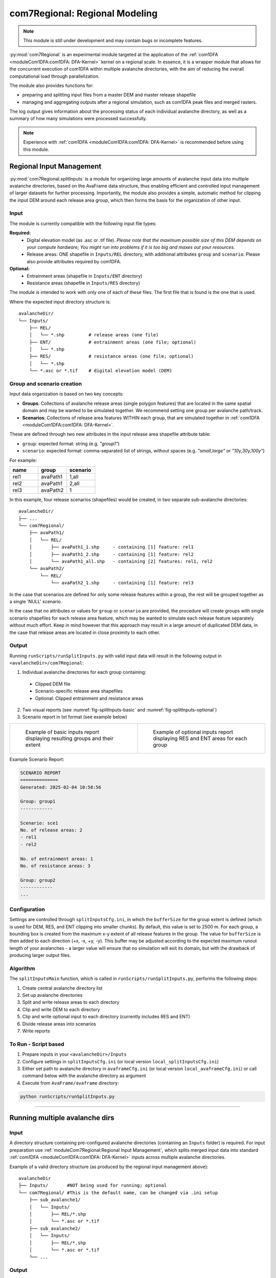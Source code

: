 ######################################
com7Regional: Regional Modeling
######################################

.. note::
    This module is still under development and may contain bugs or incomplete features.

:py:mod:`com7Regional` is an experimental module targeted at the application of the :ref:`com1DFA <moduleCom1DFA:com1DFA: DFA-Kernel>`
kernel on a regional scale.
In essence, it is a wrapper module that allows for the concurrent execution of com1DFA within multiple avalanche directories,
with the aim of reducing the overall computational load through parallelization.

The module also provides functions for:

* preparing and splitting input files from a master DEM and master release shapefile
* managing and aggregating outputs after a regional simulation, such as com1DFA peak files and merged rasters.

The log output gives information about the processing status of each individual avalanche directory, as well as a summary
of how many simulations were processed successfully.

.. note::
    Experience with :ref:`com1DFA <moduleCom1DFA:com1DFA: DFA-Kernel>` is recommended before using this module.

Regional Input Management
=====================================
:py:mod:`com7Regional.splitInputs` is a module for organizing large amounts of avalanche input data into multiple avalanche directories, based
on the AvaFrame data structure, thus enabling efficient and controlled input management of larger datasets for further processing.
Importantly, the module also provides a simple, automatic method for clipping the input DEM around each release area group,
which then forms the basis for the organization of other input.

Input
-----
The module is currently compatible with the following input file types:

**Required:**
    * Digital elevation model (as .asc or .tif file). *Please note that the maximum possible size of this DEM depends on your
      compute hardware; You might run into problems if it is too big and maxes out your resources*.
    * Release areas: ONE shapefile in ``Inputs/REL`` directory, with additional attributes ``group`` and ``scenario``. Please
      also provide attributes required by com1DFA.

**Optional:**
    * Entrainment areas (shapefile in ``Inputs/ENT`` directory)
    * Resistance areas (shapefile in ``Inputs/RES`` directory)

The module is intended to work with only one of each of these files. The first file that is found is the one that is used.

Where the expected input directory structure is::

  avalancheDir/
  └── Inputs/
      ├── REL/
      │   └── *.shp         # release areas (one file)
      ├── ENT/              # entrainment areas (one file; optional)
      │   └── *.shp
      ├── RES/              # resistance areas (one file; optional)
      │   └── *.shp
      └── *.asc or *.tif    # digital elevation model (DEM)

Group and scenario creation
---------------------------
Input data organization is based on two key concepts:

*  **Groups**: Collections of avalanche release areas (single polygon features) that are located in the same spatial domain and may be
   wanted to be simulated together. We recommend setting one group per avalanche path/track.

* **Scenarios**: Collections of release area features WITHIN each group, that are simulated together in :ref:`com1DFA <moduleCom1DFA:com1DFA: DFA-Kernel>`.

These are defined through two new attributes in the input release area shapefile attribute table:

* ``group``: expected format: string (e.g. *"group1"*)

* ``scenario``: expected format: comma-separated list of strings, without spaces (e.g. *"small,large"* or *"10y,30y,100y"*)

For example:

.. list-table::
    :header-rows: 1
    :widths: 40 40 40

    * - name
      - group
      - scenario
    * - rel1
      - avaPath1
      - 1,all
    * - rel2
      - avaPath1
      - 2,all
    * - rel3
      - avaPath2
      - 1

In this example, four release scenarios (shapefiles) would be created, in two separate sub-avalanche directories::

  avalancheDir/
  ├── ...
  └── com7Regional/
      ├── avaPath1/
      │   └── REL/
      │       ├── avaPath1_1.shp     - containing [1] feature: rel1
      │       ├── avaPath1_2.shp     - containing [1] feature: rel2
      │       └── avaPath1_all.shp   - containing [2] features: rel1, rel2
      └── avaPath2/
          └── REL/
              └── avaPath2_1.shp     - containing [1] feature: rel3

In the case that scenarios are defined for only some release features within a group, the rest will be grouped together as a single 'NULL' scenario.

In the case that no attributes or values for ``group`` or ``scenario`` are provided, the procedure will create groups with
single scenario shapefiles for each release area feature, which may be wanted to simulate each release feature separately
without much effort. Keep in mind however that this approach may result in a large amount of duplicated DEM data,
in the case that release areas are located in close proximity to each other.

Output
------
Running ``runScripts/runSplitInputs.py`` with valid input data will result in the following output in ``<avalancheDir>/com7Regional``:

1. Individual avalanche directories for each group containing:

  - Clipped DEM file
  - Scenario-specific release area shapefiles
  - Optional: Clipped entrainment and resistance areas

2. Two visual reports (see :numref:`fig-splitInputs-basic` and :numref:`fig-splitInputs-optional`)

3. Scenario report in txt format (see example below)

.. list-table::
   :widths: 50 50

   * - .. _fig-splitInputs-basic:
       .. figure:: /_static/splitInputs_visualReport_basic.png
          :width: 100%
          :alt: Basic visual report

          Example of basic inputs report displaying resulting groups and their extent
     - .. _fig-splitInputs-optional:
       .. figure:: /_static/splitInputs_visualReport_optional.png
          :width: 100%
          :alt: Optional inputs report

          Example of optional inputs report displaying RES and ENT areas for each group

Example Scenario Report:

.. code-block:: text

    SCENARIO REPORT
    ==============
    Generated: 2025-02-04 10:58:56

    Group: group1
    ------------

    Scenario: sce1
    No. of release areas: 2
    - rel1
    - rel2

    No. of entrainment areas: 1
    No. of resistance areas: 3

    Group: group2
    ------------
    ...

Configuration
-------------
Settings are controlled through ``splitInputsCfg.ini``, in which the ``bufferSize`` for the group extent is defined (which is used for DEM, RES, and ENT clipping into
smaller chunks). By default, this value is set to 2500 m. For each group, a bounding box is created from the maximum x-y extent of all release features in the group.
The value for ``bufferSize`` is then added to each direction (+x, -x, +y, -y). This buffer may be adjusted according to the expected maximum runout length of your avalanches -
a larger value will ensure that no simulation will exit its domain, but with the drawback of producing larger output files.

Algorithm
---------
The ``splitInputsMain`` function, which is called in ``runScripts/runSplitInputs.py``, performs the following steps:

1. Create central avalanche directory list
2. Set up avalanche directories
3. Split and write release areas to each directory
4. Clip and write DEM to each directory
5. Clip and write optional input to each directory (currently includes RES and ENT)
6. Divide release areas into scenarios
7. Write reports

To Run - Script based
---------------------
1. Prepare inputs in your ``<avalancheDir>/Inputs``
2. Configure settings in ``splitInputsCfg.ini`` (or local version ``local_splitInputsCfg.ini``)
3. Either set path to avalanche directory in ``avaframeCfg.ini`` (or local version ``local_avaframeCfg.ini``) or
   call command below with the avalanche directory as argument
4. Execute from ``AvaFrame/avaframe`` directory:

.. code-block:: bash

    python runScripts/runSplitInputs.py

---------------

Running multiple avalanche dirs
===============================

Input
-----
A directory structure containing pre-configured avalanche directories (containing an ``Inputs`` folder) is required. For input preparation use
:ref:`moduleCom7Regional:Regional Input Management`, which splits merged input data into standard :ref:`com1DFA <moduleCom1DFA:com1DFA: DFA-Kernel>`
inputs across multiple avalanche directories.

Example of a valid directory structure (as produced by the regional input management above)::

    avalancheDir
    ├── Inputs/       #NOT being used for running; optional
    └── com7Regional/ #This is the default name, can be changed via .ini setup
        ├── sub_avalanche1/
        │   └── Inputs/
        │       ├── REL/*.shp
        │       └── *.asc or *.tif
        ├── sub_avalanche2/
        │   └── Inputs/
        │       ├── REL/*.shp
        │       └── *.asc or *.tif
        └── ...


Output
------
Outputs are organized in two levels:

**1. Merged rasters** and **2. Individual outputs (per sub_avalanche directory)**

Merged rasters
^^^^^^^^^^^^^^
Configure in ``com7RegionalCfg.ini`` (or local):

.. code-block:: ini

    [GENERAL]
    mergeOutput = True
    mergeTypes = pfv # Available options: [ppr|pfv|pft|pta|FT|FV|P|FM|Vx|Vy|Vz|TA]
    mergeMethod = max  # Available options: [max|min|sum|count]

Produces merged rasters of all peakFile results found within the sub-avalanche directories, for each
``mergeTypes`` and ``mergeMethod`` configured, in ``<avalancheDir>/com7Regional/mergedRasters/``. The merged
raster combines output from ALL sub-avalanches.

Creates::

    avalancheDir
    ├── ....
    └── com7Regional/
        ├── sub_avalanche1/
        ...
        └── mergedRasters/ <- this one is created

Individual outputs
^^^^^^^^^^^^^^^^^^
After running com7 with the given module (e.g. :ref:`com1DFA <com1DFA>`), the standard output is located
within each of the sub-avalanche directories within e.g. ``<avalancheDir>/com7Regional/<avalancheDir>/Outputs/com1DFA``.
Additionally, com7 provides the option of aggregating all output peakFiles and tSteps results into a single directory
for easier management, either through copying or moving the files after an executed run.

Configure in ``com7RegionalCfg.ini`` (or local):

.. code-block:: ini

    [GENERAL]
    copyPeakFiles = True
    moveInsteadOfCopy = False

Creates::

    avalancheDir
    ├── ....
    └── com7Regional/
        ├── sub_avalanche1/
        ...
        └── allPeakFiles/ <- this one is created

Configuration
-------------
Three configuration files are used (locals are preferred if they exist):

1. Main configuration (``avaframeCfg.ini``)
    - To set nCPUs for handling the amount of avalanche directories processed in parallel
    - Handle plot and other output generation
    
2. com7Regional configuration (``com7RegionalCfg.ini``)
    - Manages output aggregation and merged raster creation
    - Overrides com1DFA parameters if specified

3. com1DFA configuration (``com1DFACfg.ini``)
    - Standard simulation parameters

Processing
----------
Parallelization is handled through the concurrent.futures library, specifically the 
`ProcessPoolExecutor class <https://docs.python.org/3/library/concurrent.futures.html#concurrent.futures.ProcessPoolExecutor>`_. 
In essence, tasks are executed concurrently within each input avalanche directory, based on the number of currently available CPUs. 
The maximum number of CPUs is set by the ``nCPU`` parameter in ``avaframeCfg.ini``. By default, to avoid nested parallelization, each 
avalanche directory is assigned a single CPU , essentially meaning that any variations (e.g. through different 
scenarios, parameter variations, etc.) within each avalanche directory are handled sequentially. As a consequence, if the number of 
variations is high, and the number of avaDirs to process is lower than ``nCPU``, it may be more efficient to run simulations with the 
standard ``runCom1DFA.py`` instead, to utilize its parallel processing of variations. Alternatively, advanced users may want to adjust the nCPU for 
variations in ``com7Regional.py``.

To Run
------
1. Prepare input directories, we recommend using the regional input management above
2. Configure settings in ``com7RegionalCfg.ini`` (or local version ``local_com7RegionalCfg.ini``)
3. Set path to avalanche directory in ``avaframeCfg.ini`` (or local version ``local_avaframeCfg.ini``)
   or supply the directory as argument to the command below.
4. Execute from AvaFrame/avaframe directory:

.. code-block:: bash

    python runCom7Regional.py
